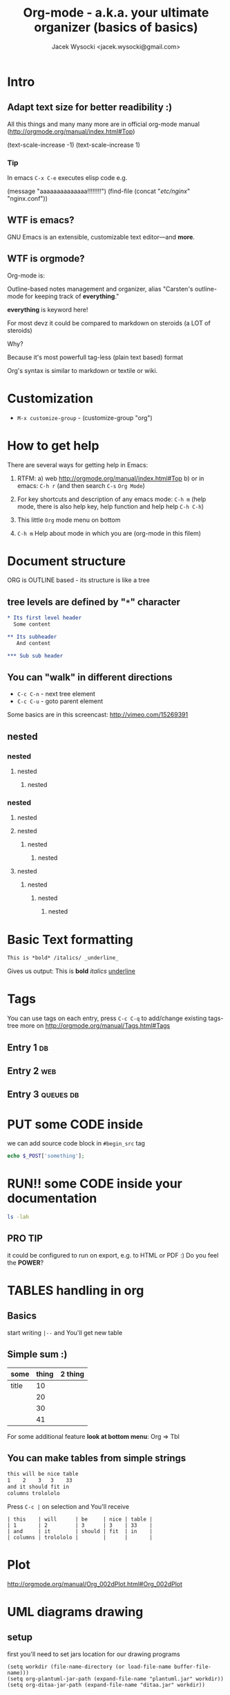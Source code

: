 #+TITLE: Org-mode - a.k.a. your ultimate organizer (basics of basics)
#+AUTHOR: Jacek Wysocki <jacek.wysocki@gmail.com>
#+OPTIONS: toc:nil
#+STARTUP: nofold
#+TODO: TODO(t) WAIT(w@/!) | DONE(d!) CANCELED(c@)



* Intro

** Adapt text size for better readibility :)

All this things and many many more are in official org-mode
manual (http://orgmode.org/manual/index.html#Top)

(text-scale-increase -1)
(text-scale-increase 1)

***  Tip

In emacs =C-x C-e= executes elisp code
e.g.

(message "aaaaaaaaaaaaaa!!!!!!!!")
(find-file (concat "/etc/nginx/" "nginx.conf"))



** WTF is emacs?

GNU Emacs is an extensible, customizable text editor—and *more*.

** WTF is orgmode?

Org-mode is:

Outline-based notes management and organizer, alias
"Carsten's outline-mode for keeping track of *everything*."

*everything* is keyword here!

For most devz it could be compared to markdown on steroids (a LOT of steroids)

Why?

Because it's most powerfull tag-less (plain text based) format

Org's syntax is similar to markdown or textile or wiki.

* Customization

- =M-x customize-group= - (customize-group "org")

* How to get help

There are several ways for getting help in Emacs:

1. RTFM:
   a) web http://orgmode.org/manual/index.html#Top
   b) or in emacs: =C-h r= (and then search =C-s= =Org Mode=)

2. For key shortcuts and description of any emacs mode: =C-h m= (help mode, there is also help key, help function and help help =C-h C-h=)

3. This little =Org= mode menu on bottom

4. =C-h m= Help about mode in which you are (org-mode in this filem)

* Document structure

ORG is OUTLINE based - its structure is like a tree


** tree levels are defined by "=*=" character

#+BEGIN_SRC org
,* Its first level header
  Some content

,** Its subheader
   And content

,*** Sub sub header
#+END_SRC

** You can "walk" in different directions

- =C-c C-n= - next tree element
- =C-c C-u= - goto parent element

Some basics are in this screencast: http://vimeo.com/15269391

** nested
*** nested
**** nested
***** nested

*** nested
**** nested
**** nested
****** nested
******* nested
**** nested
***** nested
****** nested
******* nested

* Basic Text formatting

#+BEGIN_SRC org
This is *bold* /italics/ _underline_
#+END_SRC

Gives us output:
This is *bold* /italics/ _underline_

* Tags

You can use tags on each entry, press =C-c C-q= to add/change existing tags-tree
more on http://orgmode.org/manual/Tags.html#Tags

** Entry 1                                                              :db:

** Entry 2                                                             :web:

** Entry 3                                                       :queues:db:




* PUT some CODE inside

we can add source code block in =#begin_src= tag

#+BEGIN_SRC php
echo $_POST['something'];
#+END_SRC

* RUN!! some CODE inside your documentation

#+BEGIN_SRC sh
ls -lah
#+END_SRC

#+RESULTS:
| razem      | 236K |     |     |      |     |    |       |                            |
| drwxr-xr-x |    2 | exu | exu | 4.0K | Sep | 17 | 17:25 | .                          |
| drwxr-xr-x |   13 | exu | exu | 4.0K | Sep | 17 | 17:24 | ..                         |
| -rw-r--r-- |    1 | exu | exu | 8.0K | Jan |  9 |  2014 | behat.org                  |
| -rw-r--r-- |    1 | exu | exu | 8.6K | Apr | 23 |  2014 | blabl.png                  |
| -rw-r--r-- |    1 | exu | exu | 2.2K | Jan | 27 |  2014 | deploy.org                 |
| -rw-r--r-- |    1 | exu | exu | 151K | Sep | 17 | 08:41 | org-mode.html              |
| -rw-r--r-- |    1 | exu | exu | 11K  | Nov | 21 | 17:04 | org-mode.org               |
| -rw-r--r-- |    1 | exu | exu | 4.9K | Apr | 23 |  2014 | somesimpleclassdiagram.png |

** PRO TIP

it could be configured to run on export, e.g. to HTML or PDF :)
Do you feel the *POWER*?

* TABLES handling in org

** Basics

start writing =|--= and You'll get new table

** Simple sum :)

| some  | thing | 2 thing |
|-------+-------+---------|
| title |    10 |         |
|       |    20 |         |
|       |    30 |         |
|       |    41 |         |
#+TBLFM: $3=$2*$2


For some additional feature *look at bottom menu*: Org => Tbl

** You can make tables from simple strings

#+BEGIN_SRC sh
this will be nice table
1    2    3   3    33
and it should fit in
columns trolololo
#+END_SRC


Press =C-c |= on selection and You'll receive

#+BEGIN_SRC text
| this    | will      | be     | nice | table |
| 1       | 2         | 3      | 3    | 33    |
| and     | it        | should | fit  | in    |
| columns | trolololo |        |      |       |
#+END_SRC

* Plot

http://orgmode.org/manual/Org_002dPlot.html#Org_002dPlot

* UML diagrams drawing

** setup

first you'll need to set jars location for our drawing programs

#+begin_src elisp :results replace output :exports both
(setq workdir (file-name-directory (or load-file-name buffer-file-name)))
(setq org-plantuml-jar-path (expand-file-name "plantuml.jar" workdir))
(setq org-ditaa-jar-path (expand-file-name "ditaa.jar" workdir))
#+end_src


** draw

#+begin_src plantuml :file uml.png
title Example Sequence Diagram
activate Client
Client -> Server: Session Initiation
note right: Client requests new session
activate Server
Client <-- Server: Authorization Request
note left: Server requires authentication
Client -> Server: Authorization Response
note right: Client provides authentication details
Server --> Client: Session Token
note left: Session established
deactivate Server
Client -> Client: Saves token
deactivate Client
#+end_src


#+RESULTS:
[[file:uml.png]]

* Graphs drawing

Draw them with text (use dot language for it)
details about DOT http://www.graphviz.org/pdf/dotguide.pdf




#+begin_src dot :results replace output :exports results :file skills.png
digraph G {

	subgraph cluster_0 {
	  style=dashed;
	  color=lightgrey;
	  label = "assigments";
      users_assigments -> assigments [label="join"];
	}

  activities_units -> activities
  activities -> users_assigments

  assigments -> tasks_results [label="attempts_ids"];
  tasks_results -> tasks [label="attempts_ids"];

	subgraph cluster_1 {
	    style=dashed;
		color=lightgrey;
		label = "skills";
      tasks -> skills;
	}


  skills -> agregated_results
  tasks_results -> agregated_results
}
#+end_src


#+RESULTS:
[[file:skills.png]]

* exporting to other formats

All files default generates file with exported extension in almost all cases
if you replace last letter with =o= it will be replaced.

** markdown

=C-c C-e m m=

** html

=C-c C-e h h=

** pdf

=C-c C-e l p=

** odt

=C-c C-e o o=

** mindmaps

=C-c C-e f f=

it looks like recent version of org breaks this functionality (8.2.3c)
but it worked in pre 8.2 versions :) We need to wait until someone repair this



* Agenda

You can add files to org-agenda its a list of TODO entries
which can be filtered by tags, statuses etc, we can make some
actions on it.

You can add files to agenda in your config file
#+BEGIN_SRC lisp
(setq org-agenda-files
      (quote (
              "~/org/wiki/presentation.org"
              "~/org/wiki/temporary.org"
              )))
#+END_SRC


or mange them by pressing
- =C-c [= - (org-agenda-file-to-front)
- =C-c ]= - (org-remove-file)


You can view =M-x org-agenda= - org agenda todo

We define agenda and TODOs key shortcuts
#+BEGIN_SRC lisp
(global-set-key (kbd "C-c a a") 'org-agenda)
(global-set-key (kbd "C-c a t") (lambda () (interactive) (org-todo-list 1) ))
#+END_SRC

- =q= key quit agenda or todo view (like any other mode where speed keys are used)

You can define custom agenda commands (it's from some tutorial)
#+BEGIN_SRC lisp
(setq org-agenda-custom-commands
      '(("x" agenda)
        ("y" agenda*)
        ("u" tags "+boss-urgent")
        ("v" tags-todo "+boss-urgent")
        ("U" tags-tree "+boss-urgent")
        ("f" occur-tree "\\<FIXME\\>")
        ("h" . "HOME+Name tags searches") ; description for "h" prefix
        ("hl" tags "+home+Lisa")
        ("hp" tags "+home+Peter")
        ("hk" tags "+home+Kim")))
#+END_SRC


more in: http://orgmode.org/manual/Built_002din-agenda-views.html#Built_002din-agenda-views



* Capturing notes

** Org capture templates config

- =C-c c= - defined in config file - runs org-capture function


#+BEGIN_SRC elisp
(define-key global-map "\C-cc" 'org-capture)

(setq org-capture-templates
 '(("t" "Todo" entry (file+headline "~/org/gtd.org" "Tasks")
        "* TODO %?\n  %i\n  %a")
   ("j" "Journal" entry (file+datetree "~/org/journal.org")
        "* %?\nEntered on %U\n  %i\n  %a")))

#+END_SRC


** Next you can start adding notes

- =C-c= - start capture
- =C-c C-c= - capture completed
- =C-c C-w= - refiling - move to different place

* Refiling

You can move whole trees between headers. Use =C-c C-w= to do it

more on: http://orgmode.org/manual/Refile-and-copy.html#Refile-and-copy

Example:

** Level 1A

** Level 1B


* Hyperlinks

- =C-c C-l= - creates hyperlink with description and link to whatever you want
  (even some kind of position in file e.g. some PHP file - look for =org-capture=)

[[http://www.wp.pl][ajskdhksajhdjkahsjkdkjas GOOGLE !!!!!]]

* Footnotes

The Org homepage[fn:1] now looks a lot better than it used to.

[fn:1] The link is: http://orgmode.org


* TODOs and checkboxes

you can add checkboxes and TODOs

** Checkboxes

You can use =C-c C-c= to toggle (=M-S-RET= to create new below)

- [ ] Some
- [X] checked checkbox

*Remember that*: Parent item could count his children!


** You can use todo list (in header lines)


*** Simple TODO list
**** TODO One
**** TODO Two                                                    :sometag:
**** TODO Three
**** TODO Four


*** Simple checkbox list

- [ ] one
- [ ] two
- [X] three

add progress :)


*** TODO Blocking
:PROPERTIES:
:ORDERED:  t
:END:

#+begin_src org
(setq org-enforce-todo-dependencies 1)
#+end_src


**** TODO One

**** TODO Two

**** TODO Three


** States

#+begin_src elisp :results replace output :exports both
(setq org-todo-keywords
      '((sequence "TODO" "STARTED" "TESTING" "|" "COMPLETED")
        (sequence "FUTURE" "|" "SUSPENDED")))

(setq org-todo-keyword-faces
      '(
        ("FUTURE" . (:foreground "lightblue" :weight bold))
        ("STARTED"  . (:foreground "orange" :weight bold))
        ("SUSPENDED" . (:foreground "light gray" :weight bold))
        ("TESTING" . (:foreground "light salmon" :weight bold))
        ))
#+end_src

or in header:

#+begin_src org :results replace output :exports both
#+TODO: TODO FEEDBACK VERIFY | DONE CANCELED
#+end_src


goto [[./init.el][Your emacs init.el file]]


** Tracking changes

add header and reload file with  =C-x C-v=

#+begin_src org
#+TODO: TODO(t) WAIT(w@/!) | DONE(d!) CANCELED(c@)
#+end_src

see details if interested on:
http://orgmode.org/manual/Tracking-TODO-state-changes.html#Tracking-TODO-state-changes


* Properties

Search them with =C-c / p=

** TODO With property
:PROPERTIES:
:title: MEL
:no: 2
:END:

** TODO Second
:PROPERTIES:
:title: MEL
:no: 1
:END:

* Date and time

** Date and time types

http://orgmode.org/manual/Timestamps.html#Timestamps

** To insert date or time

- Press =C-.= to insert date
- Press =C-u C-.= to insert datetime

more on: http://orgmode.org/manual/Creating-timestamps.html#Creating-timestamps


* Deadlines and Schedules

** Deadlines

To insert deadline entry on item press =C-c C-d=

** Schedules

To insert deadline entry on item press =C-c C-s=





* Time tracking

** You can track time of todo lists:

- You can =org-clock-in= TODO entry by =C-c C-x C-i=
- And after an hour =C-c C-x C-o= =org-clock-out=
- You can adjust dates by =S-up= =S-down=
- You can cancel by =C-c C-x C-q=
more on: http://orgmode.org/manual/Clocking-work-time.html#Clocking-work-time

*** TODO I want to know how long it takes


** You can create reports about your clocked entries

- With =C-c C-x C-d= You'll receive summary on bottom bar
- With =C-c C-x C-r= You can insert nice clock report under cursor


** Press =C-S-Up= or =C-S-Down= on end of time range (when two are connected

*** Clock1
:LOGBOOK:
CLOCK: [2016-02-05 pią 02:00]--[2016-02-05 pią 07:00] =>  5:00
:END:


*** Clock2
:LOGBOOK:
CLOCK: [2016-02-05 pią 07:00]--[2016-02-05 pią 14:10] =>  7:10
:END:



* Special File view

- =C-c /= Run special view dialog


* Archive not needed entries

If you want to make some long term notes probably some of entries in your
org file will be not needed enymore. You can =C-c C-x C-a= to archive tree
under cursor

and [[~/org/work/todo.org_archive][ARCHIVED FILE]]


* Maybe not org-mode related but sometimes needed


** Shell integration - replace command results unix =sort|uniq= example

bLu BlU
Some super long line
lo lo lo tro lo lo lo
lo lo lo tro lo lo lo
Tro bLu BlU
lo lo lo tro lo lo lo
bLu BlU
bLu BlU
lo lo lo tro lo lo lo
bLu BlU
bLu BlU
bLu BlU
bLu BlU
lo lo lo tro lo lo lo
lo lo lo tro lo lo lo
lo lo lo tro lo lo lo
lo lo lo tro lo lo lo
lo lo lo tro lo lo lo

SELECT, =C-u M-| sort|uniq <RET>=


** Shell integration insert content of command

=C-u M-! ls -la <RET>=



** Windows splits

- =C-x 1= - only current window
- =C-x 0= - kill current window
- =C-x 2= - split horizontically
- =C-x 3= - split vertically
- =C-x o= - next window

 :aaa:

** Dired basics

run: =M-x dired= (in config =F4=)

on file or directory

- =C= - copy
- =R= - move
- =M= - chmod
- =C-x C-q= live edit structure


** macros

- Start recording (=C-x (=)
- Do sth
- Stop recording (=C-x )=)
- Replay (=C-x e=)

DEMO:
Task: Add " before and after each second word

one two three
four five six
seven eight nine
bl bla bla l l l
blu blu blu
trolo lo lo

You can merge this technique with digit argument,
save them and map to key shortcut and many many more


** And it's only about _5‰_ of features

** PS you can [fn:2]run lisp by =C-x C-e= after closing parenthesis e.g.

(tetris)

or

(zone)


** PS2 look and explain some [[~/.emacs.d/init.el][Config file]] entries


* Some little cons

- no good mobile integration, there is mobile-org for iOS and Android but
  the they lacks of functionalities

- hmm big dependencies (tex) for pdf exports



* [#A] Thank You!

#+BEGIN_SRC sh
 _______
< Danke! >
 -------
        \   ^__^
         \  (oo)\_______
            (__)\       )\/\
                ||----w |
                ||     ||

#+END_SRC
